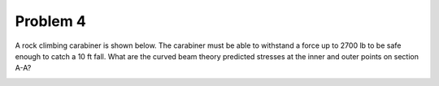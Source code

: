 Problem 4
=========

A rock climbing carabiner is shown below. The carabiner must be able to
withstand a force up to 2700 lb to be safe enough to catch a 10 ft fall. What
are the curved beam theory predicted stresses at the inner and outer points on
section A-A?

.. image:: hw-03-prob-04.png
   :class: homeworkfig
